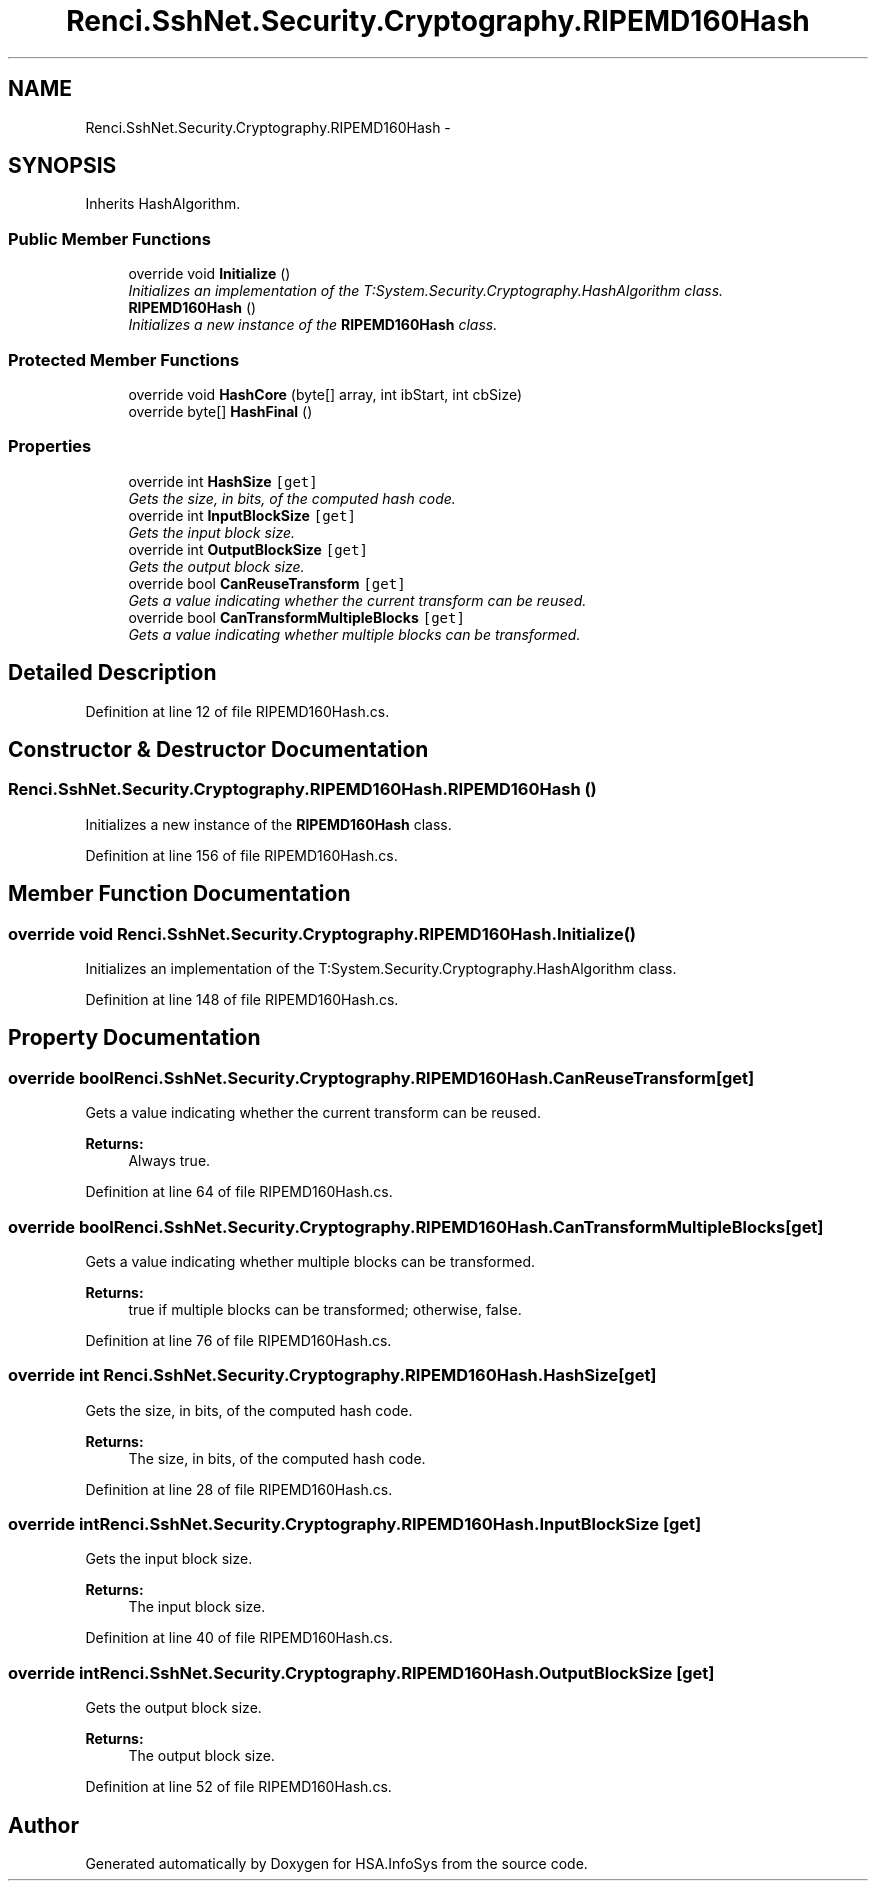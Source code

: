 .TH "Renci.SshNet.Security.Cryptography.RIPEMD160Hash" 3 "Fri Jul 5 2013" "Version 1.0" "HSA.InfoSys" \" -*- nroff -*-
.ad l
.nh
.SH NAME
Renci.SshNet.Security.Cryptography.RIPEMD160Hash \- 
.PP
 

.SH SYNOPSIS
.br
.PP
.PP
Inherits HashAlgorithm\&.
.SS "Public Member Functions"

.in +1c
.ti -1c
.RI "override void \fBInitialize\fP ()"
.br
.RI "\fIInitializes an implementation of the T:System\&.Security\&.Cryptography\&.HashAlgorithm class\&. \fP"
.ti -1c
.RI "\fBRIPEMD160Hash\fP ()"
.br
.RI "\fIInitializes a new instance of the \fBRIPEMD160Hash\fP class\&. \fP"
.in -1c
.SS "Protected Member Functions"

.in +1c
.ti -1c
.RI "override void \fBHashCore\fP (byte[] array, int ibStart, int cbSize)"
.br
.ti -1c
.RI "override byte[] \fBHashFinal\fP ()"
.br
.in -1c
.SS "Properties"

.in +1c
.ti -1c
.RI "override int \fBHashSize\fP\fC [get]\fP"
.br
.RI "\fIGets the size, in bits, of the computed hash code\&. \fP"
.ti -1c
.RI "override int \fBInputBlockSize\fP\fC [get]\fP"
.br
.RI "\fIGets the input block size\&. \fP"
.ti -1c
.RI "override int \fBOutputBlockSize\fP\fC [get]\fP"
.br
.RI "\fIGets the output block size\&. \fP"
.ti -1c
.RI "override bool \fBCanReuseTransform\fP\fC [get]\fP"
.br
.RI "\fIGets a value indicating whether the current transform can be reused\&. \fP"
.ti -1c
.RI "override bool \fBCanTransformMultipleBlocks\fP\fC [get]\fP"
.br
.RI "\fIGets a value indicating whether multiple blocks can be transformed\&. \fP"
.in -1c
.SH "Detailed Description"
.PP 



.PP
Definition at line 12 of file RIPEMD160Hash\&.cs\&.
.SH "Constructor & Destructor Documentation"
.PP 
.SS "Renci\&.SshNet\&.Security\&.Cryptography\&.RIPEMD160Hash\&.RIPEMD160Hash ()"

.PP
Initializes a new instance of the \fBRIPEMD160Hash\fP class\&. 
.PP
Definition at line 156 of file RIPEMD160Hash\&.cs\&.
.SH "Member Function Documentation"
.PP 
.SS "override void Renci\&.SshNet\&.Security\&.Cryptography\&.RIPEMD160Hash\&.Initialize ()"

.PP
Initializes an implementation of the T:System\&.Security\&.Cryptography\&.HashAlgorithm class\&. 
.PP
Definition at line 148 of file RIPEMD160Hash\&.cs\&.
.SH "Property Documentation"
.PP 
.SS "override bool Renci\&.SshNet\&.Security\&.Cryptography\&.RIPEMD160Hash\&.CanReuseTransform\fC [get]\fP"

.PP
Gets a value indicating whether the current transform can be reused\&. 
.PP
\fBReturns:\fP
.RS 4
Always true\&.
.RE
.PP

.PP
Definition at line 64 of file RIPEMD160Hash\&.cs\&.
.SS "override bool Renci\&.SshNet\&.Security\&.Cryptography\&.RIPEMD160Hash\&.CanTransformMultipleBlocks\fC [get]\fP"

.PP
Gets a value indicating whether multiple blocks can be transformed\&. 
.PP
\fBReturns:\fP
.RS 4
true if multiple blocks can be transformed; otherwise, false\&.
.RE
.PP

.PP
Definition at line 76 of file RIPEMD160Hash\&.cs\&.
.SS "override int Renci\&.SshNet\&.Security\&.Cryptography\&.RIPEMD160Hash\&.HashSize\fC [get]\fP"

.PP
Gets the size, in bits, of the computed hash code\&. 
.PP
\fBReturns:\fP
.RS 4
The size, in bits, of the computed hash code\&.
.RE
.PP

.PP
Definition at line 28 of file RIPEMD160Hash\&.cs\&.
.SS "override int Renci\&.SshNet\&.Security\&.Cryptography\&.RIPEMD160Hash\&.InputBlockSize\fC [get]\fP"

.PP
Gets the input block size\&. 
.PP
\fBReturns:\fP
.RS 4
The input block size\&.
.RE
.PP

.PP
Definition at line 40 of file RIPEMD160Hash\&.cs\&.
.SS "override int Renci\&.SshNet\&.Security\&.Cryptography\&.RIPEMD160Hash\&.OutputBlockSize\fC [get]\fP"

.PP
Gets the output block size\&. 
.PP
\fBReturns:\fP
.RS 4
The output block size\&.
.RE
.PP

.PP
Definition at line 52 of file RIPEMD160Hash\&.cs\&.

.SH "Author"
.PP 
Generated automatically by Doxygen for HSA\&.InfoSys from the source code\&.
